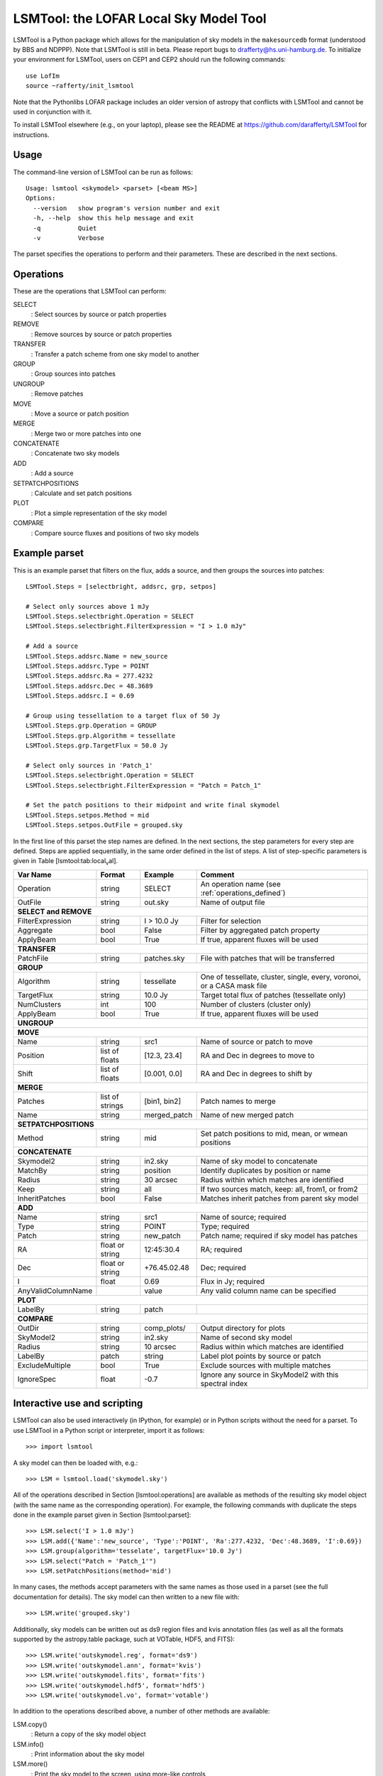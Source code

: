 LSMTool: the LOFAR Local Sky Model Tool
=======================================

LSMTool is a Python package which allows for the manipulation of sky
models in the ``makesourcedb`` format (understood by BBS and NDPPP).
Note that LSMTool is still in beta. Please report bugs to
drafferty@hs.uni-hamburg.de. To initialize your environment for LSMTool,
users on CEP1 and CEP2 should run the following commands:

::

    use LofIm
    source ~rafferty/init_lsmtool

Note that the Pythonlibs LOFAR package includes an older version of
astropy that conflicts with LSMTool and cannot be used in conjunction
with it.

To install LSMTool elsewhere (e.g., on your laptop), please see the README at
https://github.com/darafferty/LSMTool for instructions.

Usage
-----

The command-line version of LSMTool can be run as follows:

::

    Usage: lsmtool <skymodel> <parset> [<beam MS>]
    Options:
      --version   show program's version number and exit
      -h, --help  show this help message and exit
      -q          Quiet
      -v          Verbose

The parset specifies the operations to perform and their parameters.
These are described in the next sections.

.. _operations_defined:

Operations
----------

These are the operations that LSMTool can perform:

SELECT
    : Select sources by source or patch properties

REMOVE
    : Remove sources by source or patch properties

TRANSFER
    : Transfer a patch scheme from one sky model to another

GROUP
    : Group sources into patches

UNGROUP
    : Remove patches

MOVE
    : Move a source or patch position

MERGE
    : Merge two or more patches into one

CONCATENATE
    : Concatenate two sky models

ADD
    : Add a source

SETPATCHPOSITIONS
    : Calculate and set patch positions

PLOT
    : Plot a simple representation of the sky model

COMPARE
    : Compare source fluxes and positions of two sky models

Example parset
--------------

This is an example parset that filters on the flux, adds a source, and
then groups the sources into patches:

::

    LSMTool.Steps = [selectbright, addsrc, grp, setpos]

    # Select only sources above 1 mJy
    LSMTool.Steps.selectbright.Operation = SELECT
    LSMTool.Steps.selectbright.FilterExpression = "I > 1.0 mJy"

    # Add a source
    LSMTool.Steps.addsrc.Name = new_source
    LSMTool.Steps.addsrc.Type = POINT
    LSMTool.Steps.addsrc.Ra = 277.4232
    LSMTool.Steps.addsrc.Dec = 48.3689
    LSMTool.Steps.addsrc.I = 0.69

    # Group using tessellation to a target flux of 50 Jy
    LSMTool.Steps.grp.Operation = GROUP
    LSMTool.Steps.grp.Algorithm = tessellate
    LSMTool.Steps.grp.TargetFlux = 50.0 Jy

    # Select only sources in 'Patch_1'
    LSMTool.Steps.selectbright.Operation = SELECT
    LSMTool.Steps.selectbright.FilterExpression = "Patch = Patch_1"

    # Set the patch positions to their midpoint and write final skymodel
    LSMTool.Steps.setpos.Method = mid
    LSMTool.Steps.setpos.OutFile = grouped.sky

In the first line of this parset the step names are defined. In the next
sections, the step parameters for every step are defined. Steps are
applied sequentially, in the same order defined in the list of steps. A
list of step-specific parameters is given in
Table [lsmtool:tab:local\ :sub:`v`\ al].

+--------------------+-----------------+----------------+------------------------------------------------------------------------+
| Var Name           |   Format        | Example        | Comment                                                                |
+====================+=================+================+========================================================================+
| Operation          |    string       |    SELECT      | An operation name (see :ref:`operations_defined`)                      |
+--------------------+-----------------+----------------+------------------------------------------------------------------------+
| OutFile            |    string       |  out.sky       | Name of output file                                                    |
+--------------------+-----------------+----------------+------------------------------------------------------------------------+
| **SELECT and REMOVE**                                                                                                          |
+--------------------+-----------------+----------------+------------------------------------------------------------------------+
| FilterExpression   |    string       | I > 10.0 Jy    | Filter for selection                                                   |
+--------------------+-----------------+----------------+------------------------------------------------------------------------+
| Aggregate          |   bool          | False          | Filter by aggregated patch property                                    |
+--------------------+-----------------+----------------+------------------------------------------------------------------------+
| ApplyBeam          | bool            | True           | If true, apparent fluxes will be used                                  |
+--------------------+-----------------+----------------+------------------------------------------------------------------------+
| **TRANSFER**                                                                                                                   |
+--------------------+-----------------+----------------+------------------------------------------------------------------------+
| PatchFile          | string          | patches.sky    | File with patches that will be transferred                             |
+--------------------+-----------------+----------------+------------------------------------------------------------------------+
| **GROUP**                                                                                                                      |
+--------------------+-----------------+----------------+------------------------------------------------------------------------+
| Algorithm          | string          | tessellate     | One of tessellate, cluster, single, every, voronoi, or a CASA mask file|
+--------------------+-----------------+----------------+------------------------------------------------------------------------+
| TargetFlux         | string          | 10.0 Jy        | Target total flux of patches (tessellate only)                         |
+--------------------+-----------------+----------------+------------------------------------------------------------------------+
| NumClusters        | int             | 100            | Number of clusters (cluster only)                                      |
+--------------------+-----------------+----------------+------------------------------------------------------------------------+
| ApplyBeam          | bool            | True           | If true, apparent fluxes will be used                                  |
+--------------------+-----------------+----------------+------------------------------------------------------------------------+
| **UNGROUP**                                                                                                                    |
+--------------------+-----------------+----------------+------------------------------------------------------------------------+
| **MOVE**                                                                                                                       |
+--------------------+-----------------+----------------+------------------------------------------------------------------------+
| Name               | string          |    src1        | Name of source or patch to move                                        |
+--------------------+-----------------+----------------+------------------------------------------------------------------------+
| Position           | list of floats  | [12.3, 23.4]   | RA and Dec in degrees to move to                                       |
+--------------------+-----------------+----------------+------------------------------------------------------------------------+
| Shift              | list of floats  | [0.001, 0.0]   | RA and Dec in degrees to shift by                                      |
+--------------------+-----------------+----------------+------------------------------------------------------------------------+
| **MERGE**                                                                                                                      |
+--------------------+-----------------+----------------+------------------------------------------------------------------------+
| Patches            | list of strings | [bin1, bin2]   | Patch names to merge                                                   |
+--------------------+-----------------+----------------+------------------------------------------------------------------------+
| Name               | string          | merged\_patch  | Name of new merged patch                                               |
+--------------------+-----------------+----------------+------------------------------------------------------------------------+
| **SETPATCHPOSITIONS**                                                                                                          |
+--------------------+-----------------+----------------+------------------------------------------------------------------------+
| Method             | string          | mid            | Set patch positions to mid, mean, or wmean positions                   |
+--------------------+-----------------+----------------+------------------------------------------------------------------------+
| **CONCATENATE**                                                                                                                |
+--------------------+-----------------+----------------+------------------------------------------------------------------------+
| Skymodel2          | string          | in2.sky        | Name of sky model to concatenate                                       |
+--------------------+-----------------+----------------+------------------------------------------------------------------------+
| MatchBy            | string          | position       | Identify duplicates by position or name                                |
+--------------------+-----------------+----------------+------------------------------------------------------------------------+
| Radius             | string          | 30 arcsec      | Radius within which matches are identified                             |
+--------------------+-----------------+----------------+------------------------------------------------------------------------+
| Keep               | string          | all            | If two sources match, keep: all, from1, or from2                       |
+--------------------+-----------------+----------------+------------------------------------------------------------------------+
| InheritPatches     | bool            | False          | Matches inherit patches from parent sky model                          |
+--------------------+-----------------+----------------+------------------------------------------------------------------------+
| **ADD**                                                                                                                        |
+--------------------+-----------------+----------------+------------------------------------------------------------------------+
| Name               | string          | src1           | Name of source; required                                               |
+--------------------+-----------------+----------------+------------------------------------------------------------------------+
| Type               | string          | POINT          | Type; required                                                         |
+--------------------+-----------------+----------------+------------------------------------------------------------------------+
| Patch              | string          | new\_patch     | Patch name; required if sky model has patches                          |
+--------------------+-----------------+----------------+------------------------------------------------------------------------+
| RA                 | float or string | 12:45:30.4     | RA; required                                                           |
+--------------------+-----------------+----------------+------------------------------------------------------------------------+
| Dec                | float or string | +76.45.02.48   | Dec; required                                                          |
+--------------------+-----------------+----------------+------------------------------------------------------------------------+
| I                  | float           | 0.69           | Flux in Jy; required                                                   |
+--------------------+-----------------+----------------+------------------------------------------------------------------------+
| AnyValidColumnName |                 | value          | Any valid column name can be specified                                 |
+--------------------+-----------------+----------------+------------------------------------------------------------------------+
| **PLOT**                                                                                                                       |
+--------------------+-----------------+----------------+------------------------------------------------------------------------+
| LabelBy            | string          | patch          |                                                                        |
+--------------------+-----------------+----------------+------------------------------------------------------------------------+
| **COMPARE**                                                                                                                    |
+--------------------+-----------------+----------------+------------------------------------------------------------------------+
| OutDir             | string          | comp_plots/    | Output directory for plots                                             |
+--------------------+-----------------+----------------+------------------------------------------------------------------------+
| SkyModel2          | string          | in2.sky        | Name of second sky model                                               |
+--------------------+-----------------+----------------+------------------------------------------------------------------------+
| Radius             | string          | 10 arcsec      | Radius within which matches are identified                             |
+--------------------+-----------------+----------------+------------------------------------------------------------------------+
| LabelBy            | patch           | string         | Label plot points by source or patch                                   |
+--------------------+-----------------+----------------+------------------------------------------------------------------------+
| ExcludeMultiple    | bool            | True           | Exclude sources with multiple matches                                  |
+--------------------+-----------------+----------------+------------------------------------------------------------------------+
| IgnoreSpec         | float           | -0.7           | Ignore any source in SkyModel2 with this spectral index                |
+--------------------+-----------------+----------------+------------------------------------------------------------------------+


Interactive use and scripting
-----------------------------

LSMTool can also be used interactively (in IPython, for example) or in
Python scripts without the need for a parset. To use LSMTool in a Python
script or interpreter, import it as follows:

::

    >>> import lsmtool

A sky model can then be loaded with, e.g.:

::

    >>> LSM = lsmtool.load('skymodel.sky')

All of the operations described in Section [lsmtool:operations] are
available as methods of the resulting sky model object (with the same
name as the corresponding operation). For example, the following
commands with duplicate the steps done in the example parset given in
Section [lsmtool:parset]:

::

    >>> LSM.select('I > 1.0 mJy')
    >>> LSM.add({'Name':'new_source', 'Type':'POINT', 'Ra':277.4232, 'Dec':48.3689, 'I':0.69})
    >>> LSM.group(algorithm='tesselate', targetFlux='10.0 Jy')
    >>> LSM.select("Patch = 'Patch_1'")
    >>> LSM.setPatchPositions(method='mid')

In many cases, the methods accept parameters with the same names as
those used in a parset (see the full documentation for details). The sky
model can then written to a new file with:

::

    >>> LSM.write('grouped.sky')

Additionally, sky models can be written out as ds9 region files and kvis
annotation files (as well as all the formats supported by the
astropy.table package, such at VOTable, HDF5, and FITS):

::

    >>> LSM.write('outskymodel.reg', format='ds9')
    >>> LSM.write('outskymodel.ann', format='kvis')
    >>> LSM.write('outskymodel.fits', format='fits')
    >>> LSM.write('outskymodel.hdf5', format='hdf5')
    >>> LSM.write('outskymodel.vo', format='votable')

In addition to the operations described above, a number of other methods
are available:

LSM.copy()
    : Return a copy of the sky model object

LSM.info()
    : Print information about the sky model

LSM.more()
    : Print the sky model to the screen, using more-like controls

LSM.broadcast()
    : Send the sky model to other applications using SAMP

LSM.getColNames()
    : Returns a list of the column names in the sky model

LSM.getColValues()
    : Returns a numpy array of column values

LSM.getRowIndex()
    : Returns the row index or indices for a source or patch

LSM.getRowValues()
    : Returns a table or row for a source or patch

LSM.getPatchPositions()
    : Returns patch RA and Dec values

LSM.getDefaltValues()
    : Returns column default values

LSM.getPatchSizes()
    : Returns an array of patch sizes

LSM.setColValues()
    : Sets column values

LSM.setRowValues()
    : Sets row values

LSM.setDefaultValues()
    : Sets default column values

For details on these methods, please see the full module documentation.
